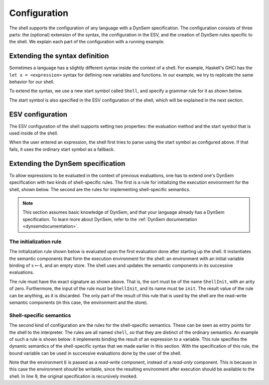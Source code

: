 =============
Configuration
=============

The shell supports the configuration of any language with a DynSem
specification. The configuration consists of three parts: the
(optional) extension of the syntax, the configuration in the ESV, and
the creation of DynSem rules specific to the shell. We explain each
part of the configuration with a running example.

Extending the syntax definition
-------------------------------
Sometimes a language has a slightly different syntax inside the
context of a shell. For example, Haskell's GHCi has the ``let x =
<expression>`` syntax for defining new variables and functions. In our
example, we try to replicate the same behavior for our shell.

To extend the syntax, we use a new start symbol called ``Shell``, and
specify a grammar rule for it as shown below.

.. code-block:: sdf3
   :linenos:

   context-free start-symbols
     // Define it as start symbol.
     Prog Shell

   context-free syntax
     // Syntax for the Shell.
     Shell.Let = <let <ID> = <Exp>> {non-assoc}

The start symbol is also specified in the ESV configuration of the
shell, which will be explained in the next section.

ESV configuration
-----------------

The ESV configuration of the shell supports setting two properties: the
evaluation method and the start symbol that is used inside of the
shell.

.. code-block:: esv
   :linenos:

   module Shell

   shell
     evaluation method  : "dynsem"
     shell start symbol : Shell

When the user entered an expression, the shell first tries to parse
using the start symbol as configured above. If that fails, it uses the
ordinary start symbol as a fallback.

Extending the DynSem specification
----------------------------------

To allow expressions to be evaluated in the context of previous
evaluations, one has to extend one's DynSem specification with two
kinds of shell-specific rules. The first is a rule for initializing the
execution environment for the shell, shown below. The second are the
rules for implementing shell-specific semantics.

.. note:: This section assumes basic knowledge of DynSem, and that
	  your language already has a DynSem specification. To learn
	  more about DynSem, refer to the
	  :ref:`DynSem documentation <dynsemdocumentation>`.

The initialization rule
~~~~~~~~~~~~~~~~~~~~~~~

The initialization rule shown below is evaluated upon the first
evaluation done after starting up the shell. It instantiates the
semantic components that form the execution environment for the shell:
an environment with an initial variable binding of :math:`x \mapsto
4`, and an empty store. The shell uses and updates the semantic
components in its successive evaluations.

.. code-block:: dynsem
   :linenos:

   signature

     sorts
       ShellInit

     constructors
       ShellInit : ShellInit

     arrows
       // Note: the ShellInit rule must have this exact signature.
       ShellInit -init-> ShellInit

   rules
     // Initialization of shell state: an environment with "x" bound to 4,
     // and an empty store.
     ShellInit() -init-> ShellInit() :: Env { "x" |--> NumV(4) }, Store {}.

The rule must have the exact signature as shown above. That is, the
sort must be of the name ``ShellInit``, with an arity of
zero. Furthermore, the input of the rule must be ``ShellInit``, and
its name must be ``init``. The result value of the rule can be
anything, as it is discarded. The only part of the result of this rule
that is used by the shell are the read-write semantic components (in
this case, the environment and the store).

Shell-specific semantics
~~~~~~~~~~~~~~~~~~~~~~~~

The second kind of configuration are the rules for the shell-specific
semantics. These can be seen as entry points for the shell to the
interpreter. The rules are all named ``shell``, so that they are
distinct of the ordinary semantics. An example of such a rule is shown
below: it implements binding the result of an expression to a
variable. This rule specifies the dynamic semantics of the
shell-specific syntax that we made earlier in this section. With the
specification of this rule, the bound variable can be used in
successive evaluations done by the user of the shell.

.. code-block:: dynsem
   :linenos:

   signature
     arrows
       Expr -shell-> V

   rules
     // let x = 2
     Let(x, e) :: E -shell-> v :: E'
     where
       E |- e :: Store {} --> v :: Store _;
       E |- bindVar(x, v) --> E'.

Note that the environment ``E`` is passed as a *read-write* component,
instead of a *read-only* component. This is because in this case the
environment *should* be writable, since the resulting environment
after execution should be available to the shell. In line 9, the
original specification is recursively invoked.
